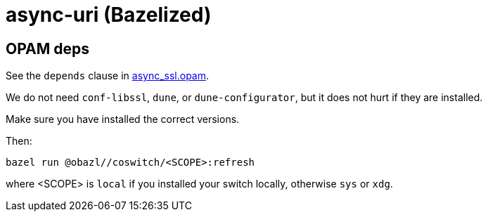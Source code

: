= async-uri (Bazelized)


== OPAM deps

See the `depends` clause in link:async_ssl.opam[async_ssl.opam].

We do not need `conf-libssl`, `dune`, or `dune-configurator`, but it
does not hurt if they are installed.

Make sure you have installed the correct versions.

Then:

    bazel run @obazl//coswitch/<SCOPE>:refresh

where <SCOPE> is `local` if you installed your switch locally,
otherwise `sys` or `xdg`.





